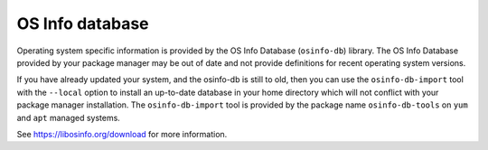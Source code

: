 OS Info database
----------------

Operating system specific information is provided by the OS Info Database
(``osinfo-db``) library. The OS Info Database provided by your package
manager may be out of date and not provide definitions for recent operating
system versions.

If you have already updated your system, and the osinfo-db is still to old,
then you can use the ``osinfo-db-import`` tool with the ``--local`` option to
install an up-to-date database in your home directory which will not conflict
with your package manager installation. The ``osinfo-db-import`` tool is
provided by the package name ``osinfo-db-tools`` on ``yum`` and ``apt``
managed systems.

See https://libosinfo.org/download for more information.

